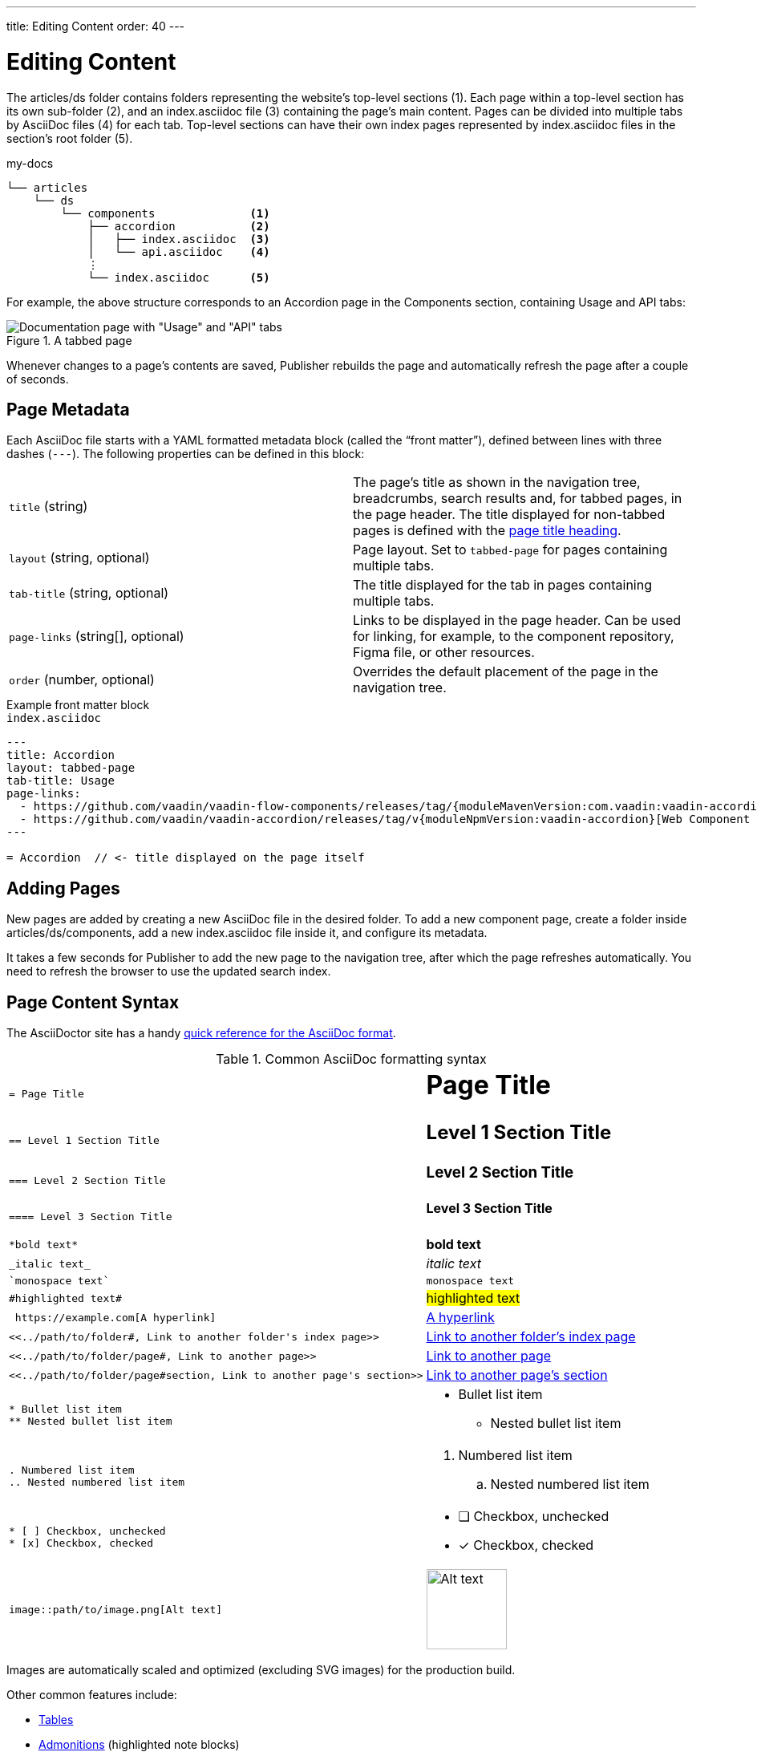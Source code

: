 ---
title: Editing Content
order: 40
---

= Editing Content

The [filename]#articles/ds# folder contains folders representing the website's top-level sections (1).
Each page within a top-level section has its own sub-folder (2), and an [filename]#index.asciidoc# file (3) containing the page's main content.
Pages can be divided into multiple tabs by AsciiDoc files (4) for each tab.
Top-level sections can have their own index pages represented by [filename]#index.asciidoc# files in the section's root folder (5).

.[filename]#my-docs#
----
└── articles
    └── ds
        └── components              <1>
            ├── accordion           <2>
            │   ├── index.asciidoc  <3>
            │   └── api.asciidoc    <4>
            ⋮
            └── index.asciidoc      <5>
----

For example, the above structure corresponds to an Accordion page in the Components section, containing Usage and API tabs:

.A tabbed page
image::images/tabbed-page.png[Documentation page with "Usage" and "API" tabs]

Whenever changes to a page's contents are saved, Publisher rebuilds the page and automatically refresh the page after a couple of seconds.

== Page Metadata

Each AsciiDoc file starts with a YAML formatted metadata block (called the “front matter”), defined between lines with three dashes (`---`).
The following properties can be defined in this block:

[cols=2,frame=none,grid=rows]
|===
|`title` (string)
|The page's title as shown in the navigation tree, breadcrumbs, search results and, for tabbed pages, in the page header. The title displayed for non-tabbed pages is defined with the <<page-content-syntax,page title heading>>.

|`layout` (string, optional)
|Page layout. Set to `tabbed-page` for pages containing multiple tabs.

|`tab-title` (string, optional)
|The title displayed for the tab in pages containing multiple tabs.

|`page-links` (string[], optional)
|Links to be displayed in the page header. Can be used for linking, for example, to the component repository, Figma file, or other resources.

|`order` (number, optional)
|Overrides the default placement of the page in the navigation tree.
|===

.Example front matter block
[.example]
--
.`index.asciidoc`
[source,yaml]
----
---
title: Accordion
layout: tabbed-page
tab-title: Usage
page-links:
  - https://github.com/vaadin/vaadin-flow-components/releases/tag/{moduleMavenVersion:com.vaadin:vaadin-accordion-flow}[Flow {moduleMavenVersion:com.vaadin:vaadin-accordion-flow}]
  - https://github.com/vaadin/vaadin-accordion/releases/tag/v{moduleNpmVersion:vaadin-accordion}[Web Component {moduleNpmVersion:vaadin-accordion}]
---

= Accordion  // <- title displayed on the page itself
----
--

== Adding Pages

New pages are added by creating a new AsciiDoc file in the desired folder.
To add a new component page, create a folder inside [filename]#articles/ds/components#, add a new [filename]#index.asciidoc# file inside it, and configure its metadata.

It takes a few seconds for Publisher to add the new page to the navigation tree, after which the page refreshes automatically.
You need to refresh the browser to use the updated search index.

== Page Content Syntax [[page-content-syntax]]

The AsciiDoctor site has a handy https://docs.asciidoctor.org/asciidoc/latest/syntax-quick-reference/[quick reference for the AsciiDoc format].

.Common AsciiDoc formatting syntax
[cols=".^1l,.^1a",frame=none,grid=rows]
|===

|= Page Title
|
[discrete]
= Page Title

|== Level 1 Section Title
|
[discrete]
== Level 1 Section Title

|=== Level 2 Section Title
|
[discrete]
=== Level 2 Section Title

|==== Level 3 Section Title
|
[discrete]
==== Level 3 Section Title

|*bold text*
|*bold text*

|_italic text_
|_italic text_

|`monospace text`
|`monospace text`

|#highlighted text#
|#highlighted text#

| https://example.com[A hyperlink]
| https://example.com[A hyperlink]

|<<../path/to/folder#, Link to another folder's index page>>
|xref:../path/to/folder#[Link to another folder's index page, role=skip-xref-check]

|<<../path/to/folder/page#, Link to another page>>
|xref:../path/to/folder/page#[Link to another page, role=skip-xref-check]

|<<../path/to/folder/page#section, Link to another page's section>>
|xref:../path/to/folder/page#section[Link to another page's section, role=skip-xref-check]

|
* Bullet list item
** Nested bullet list item
|
* Bullet list item
** Nested bullet list item

|
. Numbered list item
.. Nested numbered list item
|
. Numbered list item
.. Nested numbered list item

|
* [ ] Checkbox, unchecked
* [x] Checkbox, checked
|
* [ ] Checkbox, unchecked
* [x] Checkbox, checked

|image::path/to/image.png[Alt text]
|image::images/example-image.jpg[Alt text, 100, 100]
|===

Images are automatically scaled and optimized (excluding SVG images) for the production build.

Other common features include:

- https://docs.asciidoctor.org/asciidoc/latest/tables/build-a-basic-table/[Tables]
- https://docs.asciidoctor.org/asciidoc/latest/blocks/admonitions/[Admonitions] (highlighted note blocks)
- https://docs.asciidoctor.org/asciidoc/latest/syntax-quick-reference#literals-and-source-code[Literals and source code blocks]. See <<./ui-examples#,Adding UI Examples>> for how to embed live UI samples with code snippets to pages.
- https://docs.asciidoctor.org/asciidoc/latest/directives/include/[Includes] (embed content from another file)
